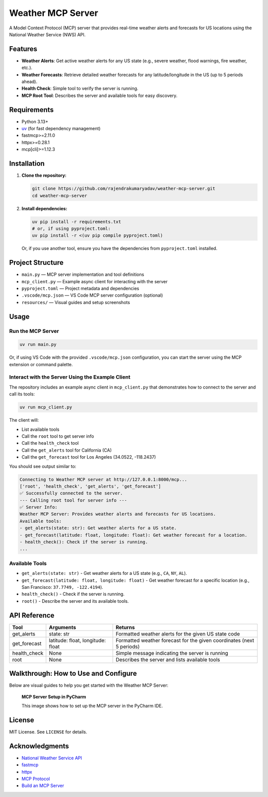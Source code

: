 
Weather MCP Server
==================

A Model Context Protocol (MCP) server that provides real-time weather alerts and forecasts for US locations using the National Weather Service (NWS) API.

Features
--------

- **Weather Alerts**: Get active weather alerts for any US state (e.g., severe weather, flood warnings, fire weather, etc.).
- **Weather Forecasts**: Retrieve detailed weather forecasts for any latitude/longitude in the US (up to 5 periods ahead).
- **Health Check**: Simple tool to verify the server is running.
- **MCP Root Tool**: Describes the server and available tools for easy discovery.

Requirements
------------

- Python 3.13+
- `uv <https://github.com/astral-sh/uv>`_ (for fast dependency management)
- fastmcp>=2.11.0
- httpx>=0.28.1
- mcp[cli]>=1.12.3

Installation
------------

1. **Clone the repository:**

   .. code-block:: bash

      git clone https://github.com/rajendrakumaryadav/weather-mcp-server.git
      cd weather-mcp-server

2. **Install dependencies:**

   .. code-block:: bash

      uv pip install -r requirements.txt
      # or, if using pyproject.toml:
      uv pip install -r <(uv pip compile pyproject.toml)

   Or, if you use another tool, ensure you have the dependencies from ``pyproject.toml`` installed.

Project Structure
-----------------

- ``main.py`` — MCP server implementation and tool definitions
- ``mcp_client.py`` — Example async client for interacting with the server
- ``pyproject.toml`` — Project metadata and dependencies
- ``.vscode/mcp.json`` — VS Code MCP server configuration (optional)
- ``resources/`` — Visual guides and setup screenshots

Usage
-----

Run the MCP Server
~~~~~~~~~~~~~~~~~~

.. code-block:: bash

   uv run main.py

Or, if using VS Code with the provided ``.vscode/mcp.json`` configuration, you can start the server using the MCP extension or command palette.

Interact with the Server Using the Example Client
~~~~~~~~~~~~~~~~~~~~~~~~~~~~~~~~~~~~~~~~~~~~~~~~

The repository includes an example async client in ``mcp_client.py`` that demonstrates how to connect to the server and call its tools:

.. code-block:: bash

   uv run mcp_client.py

The client will:

- List available tools
- Call the ``root`` tool to get server info
- Call the ``health_check`` tool
- Call the ``get_alerts`` tool for California (CA)
- Call the ``get_forecast`` tool for Los Angeles (34.0522, -118.2437)

You should see output similar to:

.. code-block:: text

   Connecting to Weather MCP server at http://127.0.0.1:8000/mcp...
   ['root', 'health_check', 'get_alerts', 'get_forecast']
   ✅ Successfully connected to the server.
   --- Calling root tool for server info ---
   ✅ Server Info:
   Weather MCP Server: Provides weather alerts and forecasts for US locations.
   Available tools:
   - get_alerts(state: str): Get weather alerts for a US state.
   - get_forecast(latitude: float, longitude: float): Get weather forecast for a location.
   - health_check(): Check if the server is running.
   ...

Available Tools
~~~~~~~~~~~~~~~

- ``get_alerts(state: str)``
  - Get weather alerts for a US state (e.g., ``CA``, ``NY``, ``AL``).
- ``get_forecast(latitude: float, longitude: float)``
  - Get weather forecast for a specific location (e.g., San Francisco: ``37.7749, -122.4194``).
- ``health_check()``
  - Check if the server is running.
- ``root()``
  - Describe the server and its available tools.

API Reference
-------------

.. list-table::
   :header-rows: 1

   * - Tool
     - Arguments
     - Returns
   * - get_alerts
     - state: str
     - Formatted weather alerts for the given US state code
   * - get_forecast
     - latitude: float, longitude: float
     - Formatted weather forecast for the given coordinates (next 5 periods)
   * - health_check
     - None
     - Simple message indicating the server is running
   * - root
     - None
     - Describes the server and lists available tools

Walkthrough: How to Use and Configure
-------------------------------------

Below are visual guides to help you get started with the Weather MCP Server:

.. figure:: resources/preview-mcp-client.png
   :alt: Connecting to the Weather MCP Server with MCP Client
   :width: 600


   **MCP Server Setup in PyCharm**

   This image shows how to set up the MCP server in the PyCharm IDE.

License
-------

MIT License. See ``LICENSE`` for details.

Acknowledgments
---------------

- `National Weather Service API <https://www.weather.gov/documentation/services-web-api>`_
- `fastmcp <https://gofastmcp.com/getting-started/welcome>`_
- `httpx <https://www.python-httpx.org/>`_
- `MCP Protocol <https://modelcontextprotocol.io/overview>`_
- `Build an MCP Server <https://modelcontextprotocol.io/quickstart/server>`_